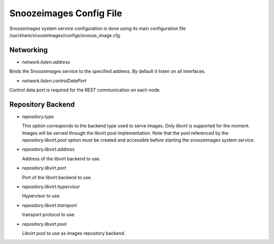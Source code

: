 Snoozeimages Config File
------------------------

Snoozeimages system  service configuration is done using its main configuration file /usr/share/snoozeimages/configs/snooze_image.cfg.



Networking
^^^^^^^^^^

* *network.listen.address*

Binds the Snoozeimages service to the specified address. By default it listen on all interfaces.

* *network.listen.controlDataPort* 

Control data port is required for the REST communication on each node.

Repository Backend
^^^^^^^^^^^^^^^^^^^

* *repository.type* 

  This option corresponds to the backend type used to serve images. Only *libvirt* is supported for the moment.
  Images will be served through the libvirt pool implementation. Note that the pool referenced by the *repository.libvirt.pool* option must be created and accessible before starting the snoozeimages system service.

* *repository.libvirt.address* 

  Address of the libvirt backend to use.


* *repository.libvirt.port* 

  Port of the libvirt backend to use.

* *repository.libvirt.hypervisor* 

  Hypervisor to use.

* *repository.libvirt.transport* 

  transport protocol to use.

* *repository.libvirt.pool* 

  Libvirt pool to use as images repository backend.


